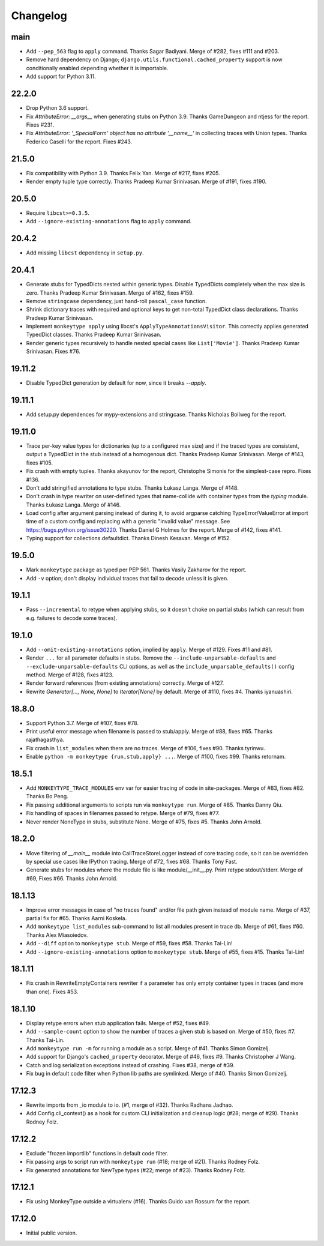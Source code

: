 Changelog
=========

main
----

* Add ``--pep_563`` flag to ``apply`` command. Thanks Sagar Badiyani.
  Merge of #282, fixes #111 and #203.

* Remove hard dependency on Django; ``django.utils.functional.cached_property``
  support is now conditionally enabled depending whether it is importable.

* Add support for Python 3.11.


22.2.0
------

* Drop Python 3.6 support.

* Fix `AttributeError: __args__` when generating stubs on Python 3.9. Thanks
  GameDungeon and ntjess for the report. Fixes #231.

* Fix `AttributeError: '_SpecialForm' object has no attribute '__name__'` in
  collecting traces with Union types. Thanks Federico Caselli for the report.
  Fixes #243.


21.5.0
------

* Fix compatibility with Python 3.9. Thanks Felix Yan. Merge of #217, fixes
  #205.

* Render empty tuple type correctly. Thanks Pradeep Kumar Srinivasan. Merge of
  #191, fixes #190.


20.5.0
------

* Require ``libcst>=0.3.5``.

* Add ``--ignore-existing-annotations`` flag to ``apply`` command.


20.4.2
------

* Add missing ``libcst`` dependency in ``setup.py``.


20.4.1
------

* Generate stubs for TypedDicts nested within generic types. Disable
  TypedDicts completely when the max size is zero. Thanks Pradeep Kumar
  Srinivasan. Merge of #162, fixes #159.

* Remove ``stringcase`` dependency, just hand-roll ``pascal_case`` function.

* Shrink dictionary traces with required and optional keys to get non-total
  TypedDict class declarations. Thanks Pradeep Kumar Srinivasan.

* Implement ``monkeytype apply`` using libcst's ``ApplyTypeAnnotationsVisitor``.
  This correctly applies generated TypedDict classes. Thanks Pradeep Kumar
  Srinivasan.

* Render generic types recursively to handle nested special cases like
  ``List['Movie']``. Thanks Pradeep Kumar Srinivasan. Fixes #76.


19.11.2
-------

* Disable TypedDict generation by default for now, since it breaks `--apply`.


19.11.1
-------

* Add setup.py dependences for mypy-extensions and stringcase. Thanks Nicholas
  Bollweg for the report.


19.11.0
-------

* Trace per-key value types for dictionaries (up to a configured max size) and
  if the traced types are consistent, output a TypedDict in the stub instead of
  a homogenous dict. Thanks Pradeep Kumar Srinivasan. Merge of #143, fixes
  #105.

* Fix crash with empty tuples. Thanks akayunov for the report, Christophe
  Simonis for the simplest-case repro. Fixes #136.

* Don't add stringified annotations to type stubs. Thanks Łukasz Langa. Merge
  of #148.

* Don't crash in type rewriter on user-defined types that name-collide with
  container types from the `typing` module. Thanks Łukasz Langa. Merge of #146.

* Load config after argument parsing instead of during it, to avoid argparse
  catching TypeError/ValueError at import time of a custom config and replacing
  with a generic "invalid value" message. See
  https://bugs.python.org/issue30220. Thanks Daniel G Holmes for the report.
  Merge of #142, fixes #141.

* Typing support for collections.defaultdict. Thanks Dinesh Kesavan. Merge of #152.


19.5.0
------

* Mark ``monkeytype`` package as typed per PEP 561. Thanks Vasily Zakharov for
  the report.
* Add ``-v`` option; don't display individual traces that fail to decode unless
  it is given.


19.1.1
------

* Pass ``--incremental`` to retype when applying stubs, so it doesn't choke on
  partial stubs (which can result from e.g. failures to decode some traces).


19.1.0
------

* Add ``--omit-existing-annotations`` option, implied by ``apply``. Merge of
  #129. Fixes #11 and #81.

* Render ``...`` for all parameter defaults in stubs. Remove the
  ``--include-unparsable-defaults`` and ``--exclude-unparsable-defaults`` CLI
  options, as well as the ``include_unparsable_defaults()`` config method.
  Merge of #128, fixes #123.

* Render forward references (from existing annotations) correctly. Merge of #127.

* Rewrite `Generator[..., None, None]` to `Iterator[None]` by default. Merge of
  #110, fixes #4. Thanks iyanuashiri.


18.8.0
------

* Support Python 3.7. Merge of #107, fixes #78.

* Print useful error message when filename is passed to stub/apply. Merge of
  #88, fixes #65. Thanks rajathagasthya.

* Fix crash in ``list_modules`` when there are no traces. Merge of #106, fixes
  #90.  Thanks tyrinwu.

* Enable ``python -m monkeytype {run,stub,apply} ...``. Merge of #100, fixes
  #99. Thanks retornam.


18.5.1
------

* Add ``MONKEYTYPE_TRACE_MODULES`` env var for easier tracing of code in
  site-packages. Merge of #83, fixes #82. Thanks Bo Peng.

* Fix passing additional arguments to scripts run via ``monkeytype run``. Merge
  of #85. Thanks Danny Qiu.

* Fix handling of spaces in filenames passed to retype. Merge of #79, fixes
  #77.

* Never render NoneType in stubs, substitute None.  Merge of #75, fixes #5.
  Thanks John Arnold.


18.2.0
------

* Move filtering of `__main__` module into CallTraceStoreLogger instead of core
  tracing code, so it can be overridden by special use cases like IPython
  tracing. Merge of #72, fixes #68. Thanks Tony Fast.

* Generate stubs for modules where the module file is like module/__init__.py.
  Print retype stdout/stderr. Merge of #69, Fixes #66.
  Thanks John Arnold.


18.1.13
-------

* Improve error messages in case of "no traces found" and/or file path given
  instead of module name. Merge of #37, partial fix for #65. Thanks Aarni
  Koskela.

* Add ``monkeytype list_modules`` sub-command to list all modules present in
  trace db. Merge of #61, fixes #60. Thanks Alex Miasoiedov.

* Add ``--diff`` option to ``monkeytype stub``. Merge of #59, fixes #58.
  Thanks Tai-Lin!

* Add ``--ignore-existing-annotations`` option to ``monkeytype stub``. Merge of
  #55, fixes #15. Thanks Tai-Lin!


18.1.11
-------

* Fix crash in RewriteEmptyContainers rewriter if a parameter has only empty
  container types in traces (and more than one). Fixes #53.


18.1.10
-------

* Display retype errors when stub application fails. Merge of #52, fixes #49.

* Add ``--sample-count`` option to show the number of traces a given stub is
  based on. Merge of #50, fixes #7. Thanks Tai-Lin.

* Add ``monkeytype run -m`` for running a module as a script. Merge of
  #41. Thanks Simon Gomizelj.

* Add support for Django's ``cached_property`` decorator. Merge of #46, fixes
  #9. Thanks Christopher J Wang.

* Catch and log serialization exceptions instead of crashing. Fixes #38, merge
  of #39.

* Fix bug in default code filter when Python lib paths are symlinked. Merge of
  #40. Thanks Simon Gomizelj.

17.12.3
-------

* Rewrite imports from _io module to io. (#1, merge of #32). Thanks Radhans
  Jadhao.

* Add Config.cli_context() as a hook for custom CLI initialization and cleanup
  logic (#28; merge of #29). Thanks Rodney Folz.

17.12.2
-------

* Exclude "frozen importlib" functions in default code filter.

* Fix passing args to script run with ``monkeytype run`` (#18; merge of
  #21). Thanks Rodney Folz.

* Fix generated annotations for NewType types (#22; merge of #23). Thanks
  Rodney Folz.

17.12.1
-------

* Fix using MonkeyType outside a virtualenv (#16). Thanks Guido van Rossum for
  the report.

17.12.0
-------

* Initial public version.
